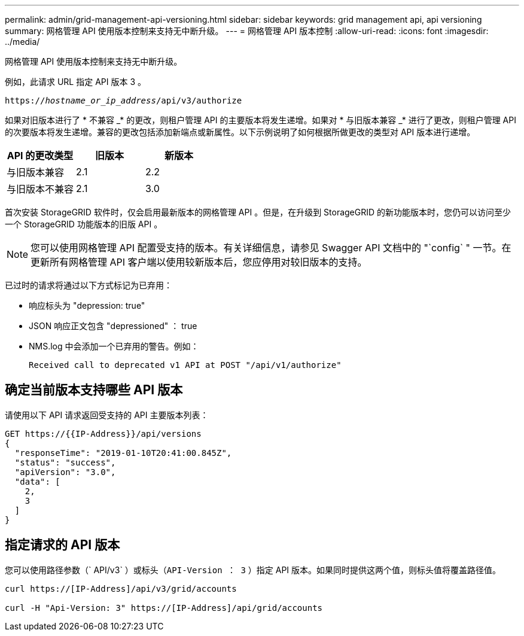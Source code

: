 ---
permalink: admin/grid-management-api-versioning.html 
sidebar: sidebar 
keywords: grid management api, api versioning 
summary: 网格管理 API 使用版本控制来支持无中断升级。 
---
= 网格管理 API 版本控制
:allow-uri-read: 
:icons: font
:imagesdir: ../media/


[role="lead"]
网格管理 API 使用版本控制来支持无中断升级。

例如，此请求 URL 指定 API 版本 3 。

`https://_hostname_or_ip_address_/api/v3/authorize`

如果对旧版本进行了 * 不兼容 _* 的更改，则租户管理 API 的主要版本将发生递增。如果对 * 与旧版本兼容 _* 进行了更改，则租户管理 API 的次要版本将发生递增。兼容的更改包括添加新端点或新属性。以下示例说明了如何根据所做更改的类型对 API 版本进行递增。

[cols="1a,1a,1a"]
|===
| API 的更改类型 | 旧版本 | 新版本 


 a| 
与旧版本兼容
 a| 
2.1
 a| 
2.2



 a| 
与旧版本不兼容
 a| 
2.1
 a| 
3.0

|===
首次安装 StorageGRID 软件时，仅会启用最新版本的网格管理 API 。但是，在升级到 StorageGRID 的新功能版本时，您仍可以访问至少一个 StorageGRID 功能版本的旧版 API 。


NOTE: 您可以使用网格管理 API 配置受支持的版本。有关详细信息，请参见 Swagger API 文档中的 "`config` " 一节。在更新所有网格管理 API 客户端以使用较新版本后，您应停用对较旧版本的支持。

已过时的请求将通过以下方式标记为已弃用：

* 响应标头为 "depression: true"
* JSON 响应正文包含 "depressioned" ： true
* NMS.log 中会添加一个已弃用的警告。例如：
+
[listing]
----
Received call to deprecated v1 API at POST "/api/v1/authorize"
----




== 确定当前版本支持哪些 API 版本

请使用以下 API 请求返回受支持的 API 主要版本列表：

[listing]
----
GET https://{{IP-Address}}/api/versions
{
  "responseTime": "2019-01-10T20:41:00.845Z",
  "status": "success",
  "apiVersion": "3.0",
  "data": [
    2,
    3
  ]
}
----


== 指定请求的 API 版本

您可以使用路径参数（` API/v3` ）或标头（`API-Version ： 3` ）指定 API 版本。如果同时提供这两个值，则标头值将覆盖路径值。

[listing]
----
curl https://[IP-Address]/api/v3/grid/accounts

curl -H "Api-Version: 3" https://[IP-Address]/api/grid/accounts
----